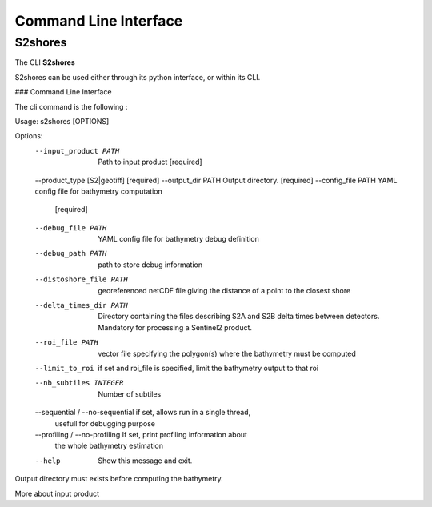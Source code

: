 .. _cli:

======================
Command Line Interface
======================

S2shores
-----------

The CLI **S2shores**

S2shores can be used either through its python interface, or within its CLI.

### Command Line Interface

The cli command is the following :

.. code-block:: console
    $ s2shores --help
Usage: s2shores [OPTIONS]

Options:
  --input_product PATH            Path to input product  [required]
  --product_type [S2|geotiff]     [required]
  --output_dir PATH               Output directory.  [required]
  --config_file PATH              YAML config file for bathymetry computation
                                  [required]
  --debug_file PATH               YAML config file for bathymetry debug
                                  definition
  --debug_path PATH               path to store debug information
  --distoshore_file PATH          georeferenced netCDF file giving the
                                  distance of a point to the closest shore
  --delta_times_dir PATH          Directory containing the files describing
                                  S2A and S2B delta times between detectors.
                                  Mandatory for processing a Sentinel2
                                  product.
  --roi_file PATH                 vector file specifying the polygon(s) where
                                  the bathymetry must be computed
  --limit_to_roi                  if set and roi_file is specified, limit the
                                  bathymetry output to that roi
  --nb_subtiles INTEGER           Number of subtiles
  --sequential / --no-sequential  if set, allows run in a single thread,
                                  usefull for debugging purpose
  --profiling / --no-profiling    If set, print profiling information about
                                  the whole bathymetry estimation
  --help                          Show this message and exit.


Output directory must exists before computing the bathymetry.

More about input product
